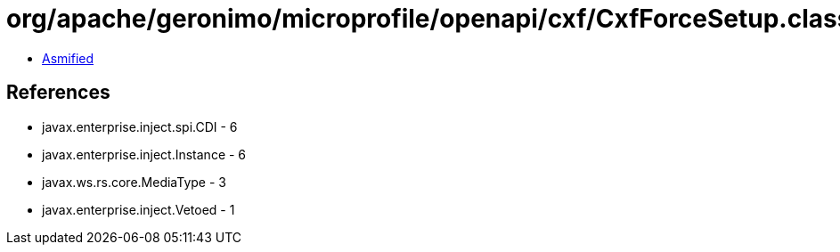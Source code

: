 = org/apache/geronimo/microprofile/openapi/cxf/CxfForceSetup.class

 - link:CxfForceSetup-asmified.java[Asmified]

== References

 - javax.enterprise.inject.spi.CDI - 6
 - javax.enterprise.inject.Instance - 6
 - javax.ws.rs.core.MediaType - 3
 - javax.enterprise.inject.Vetoed - 1
